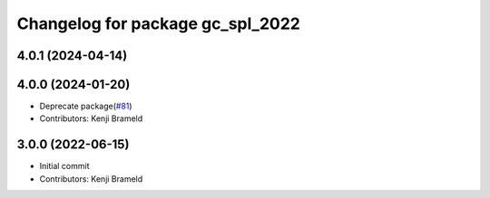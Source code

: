 ^^^^^^^^^^^^^^^^^^^^^^^^^^^^^^^^^
Changelog for package gc_spl_2022
^^^^^^^^^^^^^^^^^^^^^^^^^^^^^^^^^

4.0.1 (2024-04-14)
------------------

4.0.0 (2024-01-20)
------------------
* Deprecate package(`#81 <https://github.com/ros-sports/gc_spl/issues/81>`_)
* Contributors: Kenji Brameld

3.0.0 (2022-06-15)
------------------
* Initial commit
* Contributors: Kenji Brameld

